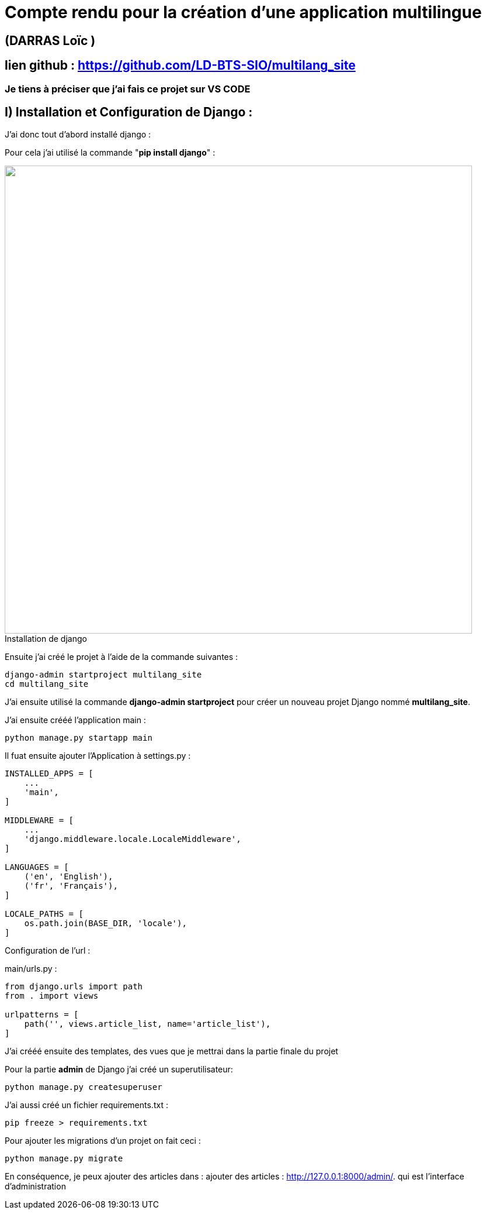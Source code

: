 = Compte rendu pour la création d'une application multilingue

:toc:

toc::[]
== (DARRAS Loïc )
== lien github : https://github.com/LD-BTS-SIO/multilang_site


=== Je tiens à préciser que j'ai fais ce projet sur VS CODE
:figure-caption!:

== I) Installation et Configuration de Django :

J'ai donc tout d'abord installé django :

Pour cela j'ai utilisé la commande "*pip install django*" :
====
image::assets\images\d1a.png[width=800, title="Installation de django", alt=""]
====


Ensuite j'ai créé le projet à l'aide de la commande suivantes : 

[source,lang]
----
django-admin startproject multilang_site
cd multilang_site

----


J'ai ensuite utilisé la commande *django-admin startproject* pour créer un nouveau projet Django nommé *multilang_site*.


J'ai ensuite crééé l'application main : 


[source,lang]
----
python manage.py startapp main
----


Il fuat ensuite ajouter l'Application à settings.py :
[source,lang]
----
INSTALLED_APPS = [
    ...
    'main',
]

MIDDLEWARE = [
    ...
    'django.middleware.locale.LocaleMiddleware',
]

LANGUAGES = [
    ('en', 'English'),
    ('fr', 'Français'),
]

LOCALE_PATHS = [
    os.path.join(BASE_DIR, 'locale'),
]
----


Configuration de l'url :

main/urls.py :

[source,lang]
----

from django.urls import path
from . import views

urlpatterns = [
    path('', views.article_list, name='article_list'),
]


----



J'ai crééé ensuite des templates, des vues que je mettrai dans la partie finale du projet


Pour la partie *admin* de Django j'ai créé un superutilisateur: 
[source,lang]
----

python manage.py createsuperuser

----



J'ai aussi créé un  fichier requirements.txt :

[source,lang]
----
pip freeze > requirements.txt
----

Pour ajouter les migrations d'un projet on fait ceci : 

[source,lang]
----
python manage.py migrate


----


En conséquence, je peux ajouter des articles dans :  ajouter des articles : http://127.0.0.1:8000/admin/. qui est l'interface d'administration
